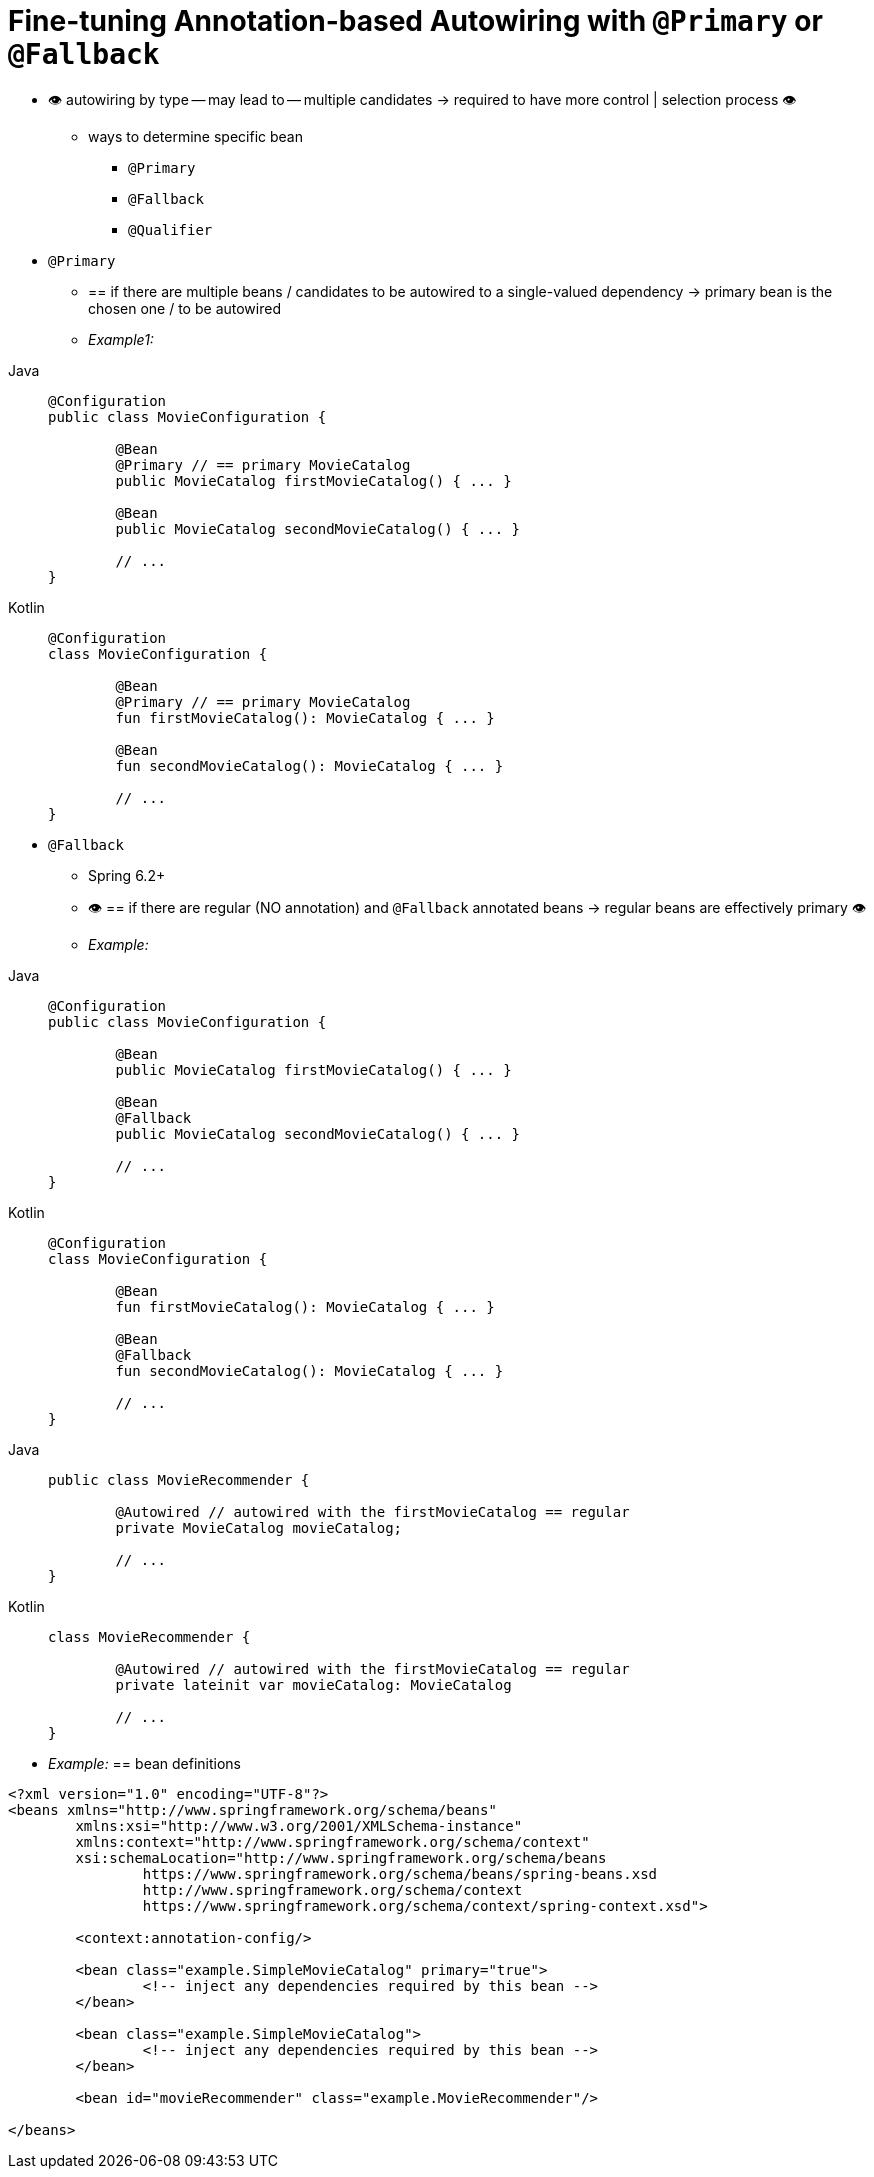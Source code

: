 [[beans-autowired-annotation-primary]]
= Fine-tuning Annotation-based Autowiring with `@Primary` or `@Fallback`

* 👁️ autowiring by type -- may lead to -- multiple candidates -> required to have more control | selection process 👁️
    ** ways to determine specific bean
        *** `@Primary`
        *** `@Fallback`
        *** `@Qualifier`
* `@Primary`
    ** == if there are multiple beans / candidates to be autowired to a single-valued dependency -> primary bean is the chosen one / to be autowired
    ** _Example1:_

[tabs]
======
Java::
+
[source,java,indent=0,subs="verbatim,quotes",role="primary"]
----
	@Configuration
	public class MovieConfiguration {

		@Bean
		@Primary // == primary MovieCatalog
		public MovieCatalog firstMovieCatalog() { ... }

		@Bean
		public MovieCatalog secondMovieCatalog() { ... }

		// ...
	}
----

Kotlin::
+
[source,kotlin,indent=0,subs="verbatim,quotes",role="secondary"]
----
	@Configuration
	class MovieConfiguration {

		@Bean
		@Primary // == primary MovieCatalog
		fun firstMovieCatalog(): MovieCatalog { ... }

		@Bean
		fun secondMovieCatalog(): MovieCatalog { ... }

		// ...
	}
----
======

* `@Fallback`
    ** Spring 6.2+
    ** 👁️ == if there are regular (NO annotation) and `@Fallback` annotated beans -> regular beans are effectively primary 👁️
    ** _Example:_
[tabs]
======
Java::
+
[source,java,indent=0,subs="verbatim,quotes",role="primary"]
----
	@Configuration
	public class MovieConfiguration {

		@Bean
		public MovieCatalog firstMovieCatalog() { ... }

		@Bean
		@Fallback
		public MovieCatalog secondMovieCatalog() { ... }

		// ...
	}
----

Kotlin::
+
[source,kotlin,indent=0,subs="verbatim,quotes",role="secondary"]
----
	@Configuration
	class MovieConfiguration {

		@Bean
		fun firstMovieCatalog(): MovieCatalog { ... }

		@Bean
		@Fallback
		fun secondMovieCatalog(): MovieCatalog { ... }

		// ...
	}
----
======

[tabs]
======
Java::
+
[source,java,indent=0,subs="verbatim,quotes",role="primary"]
----
	public class MovieRecommender {

		@Autowired // autowired with the firstMovieCatalog == regular
		private MovieCatalog movieCatalog;

		// ...
	}
----

Kotlin::
+
[source,kotlin,indent=0,subs="verbatim,quotes",role="secondary"]
----
class MovieRecommender {

	@Autowired // autowired with the firstMovieCatalog == regular
	private lateinit var movieCatalog: MovieCatalog

	// ...
}
----
======

* _Example:_ == bean definitions

[source,xml,indent=0,subs="verbatim,quotes"]
----
	<?xml version="1.0" encoding="UTF-8"?>
	<beans xmlns="http://www.springframework.org/schema/beans"
		xmlns:xsi="http://www.w3.org/2001/XMLSchema-instance"
		xmlns:context="http://www.springframework.org/schema/context"
		xsi:schemaLocation="http://www.springframework.org/schema/beans
			https://www.springframework.org/schema/beans/spring-beans.xsd
			http://www.springframework.org/schema/context
			https://www.springframework.org/schema/context/spring-context.xsd">

		<context:annotation-config/>

		<bean class="example.SimpleMovieCatalog" primary="true">
			<!-- inject any dependencies required by this bean -->
		</bean>

		<bean class="example.SimpleMovieCatalog">
			<!-- inject any dependencies required by this bean -->
		</bean>

		<bean id="movieRecommender" class="example.MovieRecommender"/>

	</beans>
----

